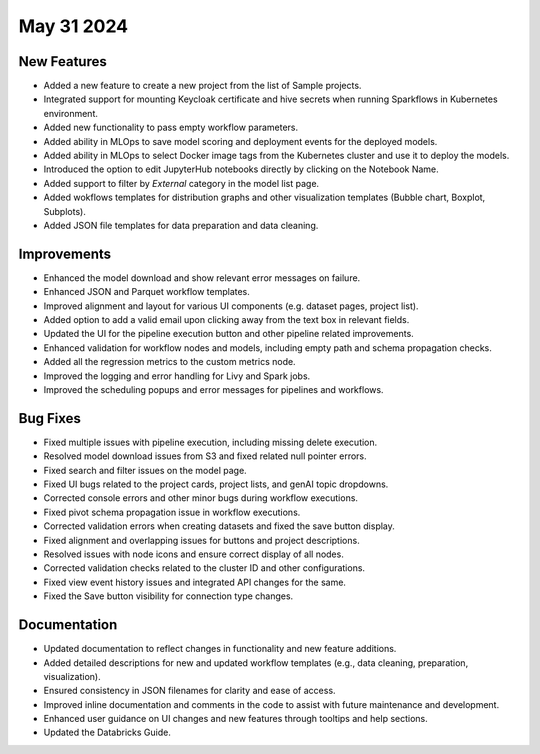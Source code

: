 May 31 2024
===========

New Features
-------------

* Added a new feature to create a new project from the list of Sample projects.
* Integrated support for mounting Keycloak certificate and hive secrets when running Sparkflows in Kubernetes environment.
* Added new functionality to pass empty workflow parameters.
* Added ability in MLOps to save model scoring and deployment events for the deployed models.
* Added ability in MLOps to select Docker image tags from the Kubernetes cluster and use it to deploy the models.
* Introduced the option to edit JupyterHub notebooks directly by clicking on the Notebook Name.
* Added support to filter by `External` category in the model list page.
* Added wokflows templates for distribution graphs and other visualization templates (Bubble chart, Boxplot, Subplots).
* Added JSON file templates for data preparation and data cleaning.

Improvements
-------------  

* Enhanced the model download and show relevant error messages on failure.
* Enhanced JSON and Parquet workflow templates.
* Improved alignment and layout for various UI components (e.g. dataset pages, project list).
* Added option to add a valid email upon clicking away from the text box in relevant fields.
* Updated the UI for the pipeline execution button and other pipeline related improvements.
* Enhanced validation for workflow nodes and models, including empty path and schema propagation checks.
* Added all the regression metrics to the custom metrics node.
* Improved the logging and error handling for Livy and Spark jobs.
* Improved the scheduling popups and error messages for pipelines and workflows.

Bug Fixes
-----------

* Fixed multiple issues with pipeline execution, including missing delete execution.
* Resolved model download issues from S3 and fixed related null pointer errors.
* Fixed search and filter issues on the model page.
* Fixed UI bugs related to the project cards, project lists, and genAI topic dropdowns.
* Corrected console errors and other minor bugs during workflow executions.
* Fixed pivot schema propagation issue in workflow executions.
* Corrected validation errors when creating datasets and fixed the save button display.
* Fixed alignment and overlapping issues for buttons and project descriptions.
* Resolved issues with node icons and ensure correct display of all nodes.
* Corrected validation checks related to the cluster ID and other configurations.
* Fixed view event history issues and integrated API changes for the same.
* Fixed the Save button visibility for connection type changes.

Documentation
--------------
* Updated documentation to reflect changes in functionality and new feature additions.
* Added detailed descriptions for new and updated workflow templates (e.g., data cleaning, preparation, visualization).
* Ensured consistency in JSON filenames for clarity and ease of access.
* Improved inline documentation and comments in the code to assist with future maintenance and development.
* Enhanced user guidance on UI changes and new features through tooltips and help sections.
* Updated the Databricks Guide.

